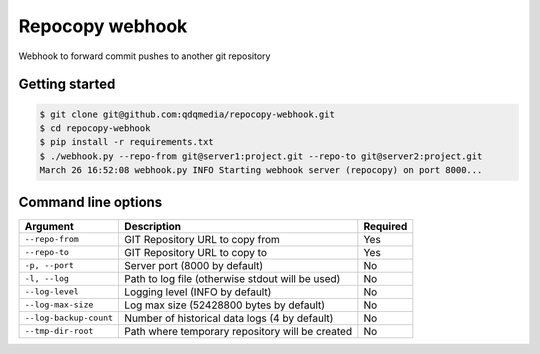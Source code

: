 Repocopy webhook
====================

Webhook to forward commit pushes to another git repository

.. image :: https://raw.github.com/qdqmedia/repocopy-webhook/master/assets/diagram.png

Getting started
----------------

.. code-block :: bash

    $ git clone git@github.com:qdqmedia/repocopy-webhook.git
    $ cd repocopy-webhook
    $ pip install -r requirements.txt
    $ ./webhook.py --repo-from git@server1:project.git --repo-to git@server2:project.git
    March 26 16:52:08 webhook.py INFO Starting webhook server (repocopy) on port 8000...

Command line options
--------------------

======================== ======================================================================== ========
Argument                 Description                                                              Required
======================== ======================================================================== ========
``--repo-from``          GIT Repository URL to copy from                                          Yes
``--repo-to``            GIT Repository URL to copy to                                            Yes
``-p, --port``           Server port (8000 by default)                                            No
``-l, --log``            Path to log file (otherwise stdout will be used)                         No
``--log-level``          Logging level (INFO by default)                                          No
``--log-max-size``       Log max size (52428800 bytes by default)                                 No
``--log-backup-count``   Number of historical data logs (4 by default)                            No
``--tmp-dir-root``       Path where temporary repository will be created                          No
======================== ======================================================================== ========


